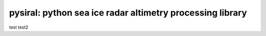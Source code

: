 pysiral: python sea ice radar altimetry processing library
==========================================================

test
test2

